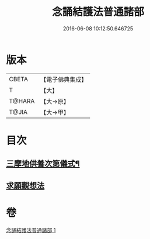 #+TITLE: 念誦結護法普通諸部 
#+DATE: 2016-06-08 10:12:50.646725

* 版本
 |     CBETA|【電子佛典集成】|
 |         T|【大】     |
 |    T@HARA|【大→原】   |
 |     T@JIA|【大→甲】   |

* 目次
** [[file:KR6j0075_001.txt::001-0903c17][三摩地供養次第儀式¶]]
** [[file:KR6j0075_001.txt::001-0905c2][求願觀想法]]

* 卷
[[file:KR6j0075_001.txt][念誦結護法普通諸部 1]]

